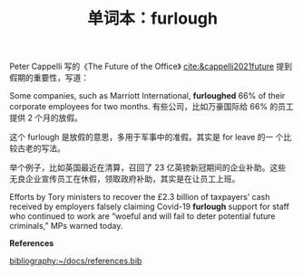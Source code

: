 #+LAYOUT: post
#+TITLE: 单词本：furlough
#+TAGS: English
#+CATEGORIES: language

Peter Cappelli 写的《The Future of the Office》
[[cite:&cappelli2021future]] 提到假期的重要性，写道：

Some companies, such as Marriott International, *furloughed* 66% of
their corporate employees for two months. 有些公司，比如万豪国际给 66%
的员工提供 2 个月的放假。

这个 furlough 是放假的意思，多用于军事中的准假。其实是 for leave 的一
个比较古老的写法。

举个例子，比如英国最近在清算，召回了 23 亿英镑新冠期间的企业补助。这些
无良企业宣传员工在休假，领取政府补助，其实是在让员工上班。

Efforts by Tory ministers to recover the £2.3 billion of taxpayers’
cash received by employers falsely claiming Covid-19 *furlough* support
for staff who continued to work are “woeful and will fail to deter
potential future criminals,” MPs warned today.

*References*
#+BEGIN_EXPORT latex
\iffalse % multiline comment
#+END_EXPORT
[[bibliography:~/docs/references.bib]]
#+BEGIN_EXPORT latex
\fi
\printbibliography[heading=none]
#+END_EXPORT
